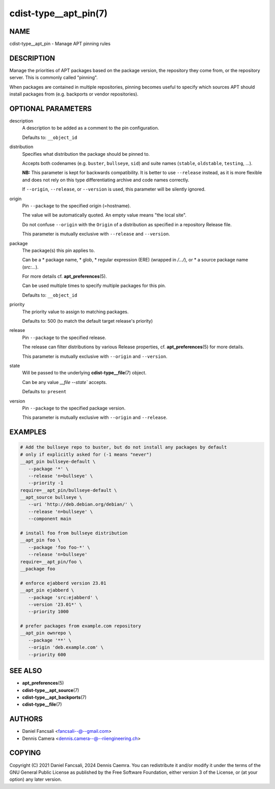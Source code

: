 cdist-type__apt_pin(7)
======================

NAME
----
cdist-type__apt_pin - Manage APT pinning rules


DESCRIPTION
-----------
Manage the priorities of APT packages based on the package version,
the repository they come from, or the repository server.
This is commonly called "pinning".

When packages are contained in multiple repositories, pinning becomes useful to
specify which sources APT should install packages from (e.g. backports or
vendor repositories).


OPTIONAL PARAMETERS
-------------------
description
   A description to be added as a comment to the pin configuration.

   Defaults to: ``__object_id``
distribution
   Specifies what distribution the package should be pinned to.

   Accepts both codenames (e.g. ``buster``, ``bullseye``, ``sid``) and
   suite names (``stable``, ``oldstable``, ``testing``, ...).

   **NB:** This parameter is kept for backwards compatibility.
   It is better to use ``--release`` instead, as it is more flexible and does
   not rely on this type differentiating archive and code names correctly.

   If ``--origin``, ``--release``, or ``--version`` is used, this parameter will
   be silently ignored.
origin
   Pin ``--package`` to the specified origin (=hostname).

   The value will be automatically quoted.
   An empty value means "the local site".

   Do not confuse ``--origin`` with the ``Origin`` of a distribution as
   specified in a repository Release file.

   This parameter is mutually exclusive with ``--release`` and ``--version``.
package
   The package(s) this pin applies to.

   Can be a
   * package name,
   * glob,
   * regular expression (ERE) (wrapped in `/.../`), or
   * a source package name (`src:...`).

   For more details cf. :strong:`apt_preferences`\ (5).

   Can be used multiple times to specify multiple packages for this pin.

   Defaults to: ``__object_id``
priority
   The priority value to assign to matching packages.

   Defaults to: 500 (to match the default target release's priority)
release
   Pin ``--package`` to the specified release.

   The release can filter distributions by various Release properties,
   cf. :strong:`apt_preferences`\ (5) for more details.

   This parameter is mutually exclusive with ``--origin`` and ``--version``.
state
   Will be passed to the underlying :strong:`cdist-type__file`\ (7) object.

   Can be any value `__file --state`` accepts.

   Defaults to: ``present``
version
   Pin ``--package`` to the specified package version.

   This parameter is mutually exclusive with ``--origin`` and ``--release``.


EXAMPLES
--------

.. code-block:: sh

   # Add the bullseye repo to buster, but do not install any packages by default
   # only if explicitly asked for (-1 means "never")
   __apt_pin bullseye-default \
      --package '*' \
      --release 'n=bullseye' \
      --priority -1
   require=__apt_pin/bullseye-default \
   __apt_source bullseye \
      --uri 'http://deb.debian.org/debian/' \
      --release 'n=bullseye' \
      --component main

   # install foo from bullseye distribution
   __apt_pin foo \
      --package 'foo foo-*' \
      --release 'n=bullseye'
   require=__apt_pin/foo \
   __package foo

   # enforce ejabberd version 23.01
   __apt_pin ejabberd \
      --package 'src:ejabberd' \
      --version '23.01*' \
      --priority 1000

   # prefer packages from example.com repository
   __apt_pin ownrepo \
      --package '**' \
      --origin 'deb.example.com' \
      --priority 600


SEE ALSO
--------
* :strong:`apt_preferences`\ (5)
* :strong:`cdist-type__apt_source`\ (7)
* :strong:`cdist-type__apt_backports`\ (7)
* :strong:`cdist-type__file`\ (7)


AUTHORS
-------
* Daniel Fancsali <fancsali--@--gmail.com>
* Dennis Camera <dennis.camera--@--riiengineering.ch>


COPYING
-------
Copyright \(C) 2021 Daniel Fancsali, 2024 Dennis Caemra.
You can redistribute it and/or modify it under the terms of the GNU General
Public License as published by the Free Software Foundation, either version 3 of
the License, or (at your option) any later version.
